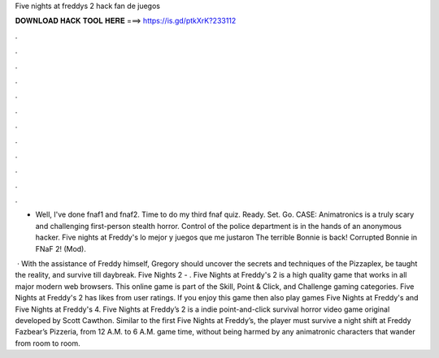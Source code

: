 Five nights at freddys 2 hack fan de juegos



𝐃𝐎𝐖𝐍𝐋𝐎𝐀𝐃 𝐇𝐀𝐂𝐊 𝐓𝐎𝐎𝐋 𝐇𝐄𝐑𝐄 ===> https://is.gd/ptkXrK?233112



.



.



.



.



.



.



.



.



.



.



.



.

- Well, I've done fnaf1 and fnaf2. Time to do my third fnaf quiz. Ready. Set. Go. CASE: Animatronics is a truly scary and challenging first-person stealth horror. Control of the police department is in the hands of an anonymous hacker. Five nights at Freddy's lo mejor y juegos que me justaron The terrible Bonnie is back! Corrupted Bonnie in FNaF 2! (Mod).

 · With the assistance of Freddy himself, Gregory should uncover the secrets and techniques of the Pizzaplex, be taught the reality, and survive till daybreak. Five Nights 2 - . Five Nights at Freddy's 2 is a high quality game that works in all major modern web browsers. This online game is part of the Skill, Point & Click, and Challenge gaming categories. Five Nights at Freddy's 2 has likes from user ratings. If you enjoy this game then also play games Five Nights at Freddy's and Five Nights at Freddy's 4. Five Nights at Freddy’s 2 is a indie point-and-click survival horror video game original developed by Scott Cawthon. Similar to the first Five Nights at Freddy’s, the player must survive a night shift at Freddy Fazbear’s Pizzeria, from 12 A.M. to 6 A.M. game time, without being harmed by any animatronic characters that wander from room to room.
